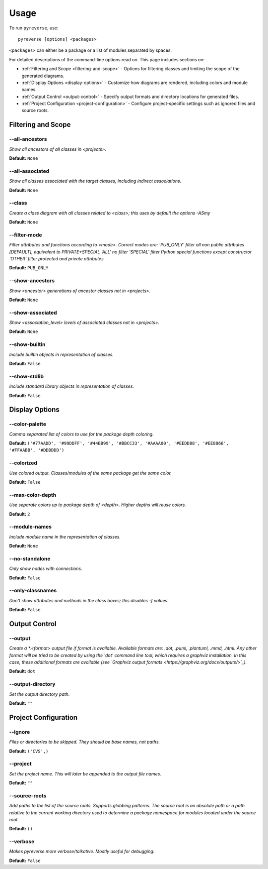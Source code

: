 .. This file is auto-generated. Make any changes to the associated
.. docs extension in 'doc/exts/pyreverse_configuration.py'.


Usage
#####


To run ``pyreverse``, use::

  pyreverse [options] <packages>


``<packages>`` can either be a package or a list of modules separated by spaces.

For detailed descriptions of the command-line options read on. This page includes sections on:

* :ref:`Filtering and Scope <filtering-and-scope>` - Options for filtering classes and limiting the scope of the generated diagrams.
* :ref:`Display Options <display-options>` - Customize how diagrams are rendered, including colors and module names.
* :ref:`Output Control <output-control>` - Specify output formats and directory locations for generated files.
* :ref:`Project Configuration <project-configuration>` - Configure project-specific settings such as ignored files and source roots.


Filtering and Scope
'''''''''''''''''''

.. _filtering-and-scope:


--all-ancestors
...............
*Show all ancestors of all classes in <projects>.*

**Default:**  ``None``


--all-associated
................
*Show all classes associated with the target classes, including indirect associations.*

**Default:**  ``None``


--class
.......
*Create a class diagram with all classes related to <class>; this uses by default the options -ASmy*

**Default:**  ``None``


--filter-mode
.............
*Filter attributes and functions according to <mode>. Correct modes are:
'PUB_ONLY' filter all non public attributes [DEFAULT], equivalent to PRIVATE+SPECIAL
'ALL' no filter
'SPECIAL' filter Python special functions except constructor
'OTHER' filter protected and private attributes*

**Default:**  ``PUB_ONLY``


--show-ancestors
................
*Show <ancestor> generations of ancestor classes not in <projects>.*

**Default:**  ``None``


--show-associated
.................
*Show <association_level> levels of associated classes not in <projects>.*

**Default:**  ``None``


--show-builtin
..............
*Include builtin objects in representation of classes.*

**Default:**  ``False``


--show-stdlib
.............
*Include standard library objects in representation of classes.*

**Default:**  ``False``




Display Options
'''''''''''''''

.. _display-options:


--color-palette
...............
*Comma separated list of colors to use for the package depth coloring.*

**Default:**  ``('#77AADD', '#99DDFF', '#44BB99', '#BBCC33', '#AAAA00', '#EEDD88', '#EE8866', '#FFAABB', '#DDDDDD')``


--colorized
...........
*Use colored output. Classes/modules of the same package get the same color.*

**Default:**  ``False``


--max-color-depth
.................
*Use separate colors up to package depth of <depth>. Higher depths will reuse colors.*

**Default:**  ``2``


--module-names
..............
*Include module name in the representation of classes.*

**Default:**  ``None``


--no-standalone
...............
*Only show nodes with connections.*

**Default:**  ``False``


--only-classnames
.................
*Don't show attributes and methods in the class boxes; this disables -f values.*

**Default:**  ``False``




Output Control
''''''''''''''

.. _output-control:


--output
........
*Create a *.<format> output file if format is available. Available formats are: .dot, .puml, .plantuml, .mmd, .html. Any other format will be tried to be created by using the 'dot' command line tool, which requires a graphviz installation. In this case, these additional formats are available (see `Graphviz output formats <https://graphviz.org/docs/outputs/>`_).*

**Default:**  ``dot``


--output-directory
..................
*Set the output directory path.*

**Default:** ``""``




Project Configuration
'''''''''''''''''''''

.. _project-configuration:


--ignore
........
*Files or directories to be skipped. They should be base names, not paths.*

**Default:**  ``('CVS',)``


--project
.........
*Set the project name. This will later be appended to the output file names.*

**Default:** ``""``


--source-roots
..............
*Add paths to the list of the source roots. Supports globbing patterns. The source root is an absolute path or a path relative to the current working directory used to determine a package namespace for modules located under the source root.*

**Default:**  ``()``


--verbose
.........
*Makes pyreverse more verbose/talkative. Mostly useful for debugging.*

**Default:**  ``False``
